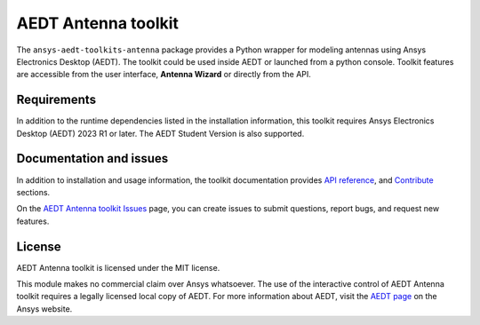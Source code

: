 AEDT Antenna toolkit
====================

|pyansys| |PythonVersion| |GH-CI| |MIT| |black|

.. |pyansys| image:: https://img.shields.io/badge/Py-Ansys-ffc107.svg?labelColor=black&logo=data:image/png;base64,iVBORw0KGgoAAAANSUhEUgAAABAAAAAQCAIAAACQkWg2AAABDklEQVQ4jWNgoDfg5mD8vE7q/3bpVyskbW0sMRUwofHD7Dh5OBkZGBgW7/3W2tZpa2tLQEOyOzeEsfumlK2tbVpaGj4N6jIs1lpsDAwMJ278sveMY2BgCA0NFRISwqkhyQ1q/Nyd3zg4OBgYGNjZ2ePi4rB5loGBhZnhxTLJ/9ulv26Q4uVk1NXV/f///////69du4Zdg78lx//t0v+3S88rFISInD59GqIH2esIJ8G9O2/XVwhjzpw5EAam1xkkBJn/bJX+v1365hxxuCAfH9+3b9/+////48cPuNehNsS7cDEzMTAwMMzb+Q2u4dOnT2vWrMHu9ZtzxP9vl/69RVpCkBlZ3N7enoDXBwEAAA+YYitOilMVAAAAAElFTkSuQmCC
   :target: https://docs.pyansys.com/
   :alt: PyAnsys

.. |PythonVersion| image:: https://img.shields.io/badge/python-3.7+-blue.svg
   :target: https://www.python.org/downloads/

.. |GH-CI| image:: https://github.com/ansys/pyaedt-antenna-toolkit/actions/workflows/ci_cd.yml/badge.svg
   :target: https://github.com/ansys/pyaedt-antenna-toolkit/actions/workflows/ci_cd.yml

.. |MIT| image:: https://img.shields.io/badge/License-MIT-yellow.svg
   :target: https://opensource.org/licenses/MIT

.. |coverage| image:: https://codecov.io/gh/ansys/pyaedt-antenna-toolkit/branch/main/graph/badge.svg
   :target: https://codecov.io/gh/ansys/pyaedt-antenna-toolkit

.. |black| image:: https://img.shields.io/badge/code%20style-black-000000.svg?style=flat
  :target: https://github.com/psf/black
  :alt: black

The ``ansys-aedt-toolkits-antenna`` package provides a Python wrapper for modeling
antennas using Ansys Electronics Desktop (AEDT).
The toolkit could be used inside AEDT or launched from a python console.
Toolkit features are accessible from the user interface, **Antenna Wizard** or directly from the API.

Requirements
~~~~~~~~~~~~
In addition to the runtime dependencies listed in the installation information, this toolkit
requires Ansys Electronics Desktop (AEDT) 2023 R1 or later. The AEDT Student Version is also supported.

Documentation and issues
~~~~~~~~~~~~~~~~~~~~~~~~
In addition to installation and usage information, the toolkit
documentation provides
`API reference <https://aedt.antenna.toolkit.docs.pyansys.com/version/dev/Toolkit/index.html>`_,
and `Contribute
<https://aedt.antenna.toolkit.docs.pyansys.com/version/dev/Contributing.html>`_ sections.

On the `AEDT Antenna toolkit Issues <https://github.com/ansys/pyaedt-antenna-toolkit/issues>`_ page, you can
create issues to submit questions, report bugs, and request new features.

License
~~~~~~~
AEDT Antenna toolkit is licensed under the MIT license.

This module makes no commercial claim over Ansys whatsoever.
The use of the interactive control of AEDT Antenna toolkit requires a legally licensed
local copy of AEDT. For more information about AEDT, 
visit the `AEDT page <https://www.ansys.com/products/electronics>`_ 
on the Ansys website.
